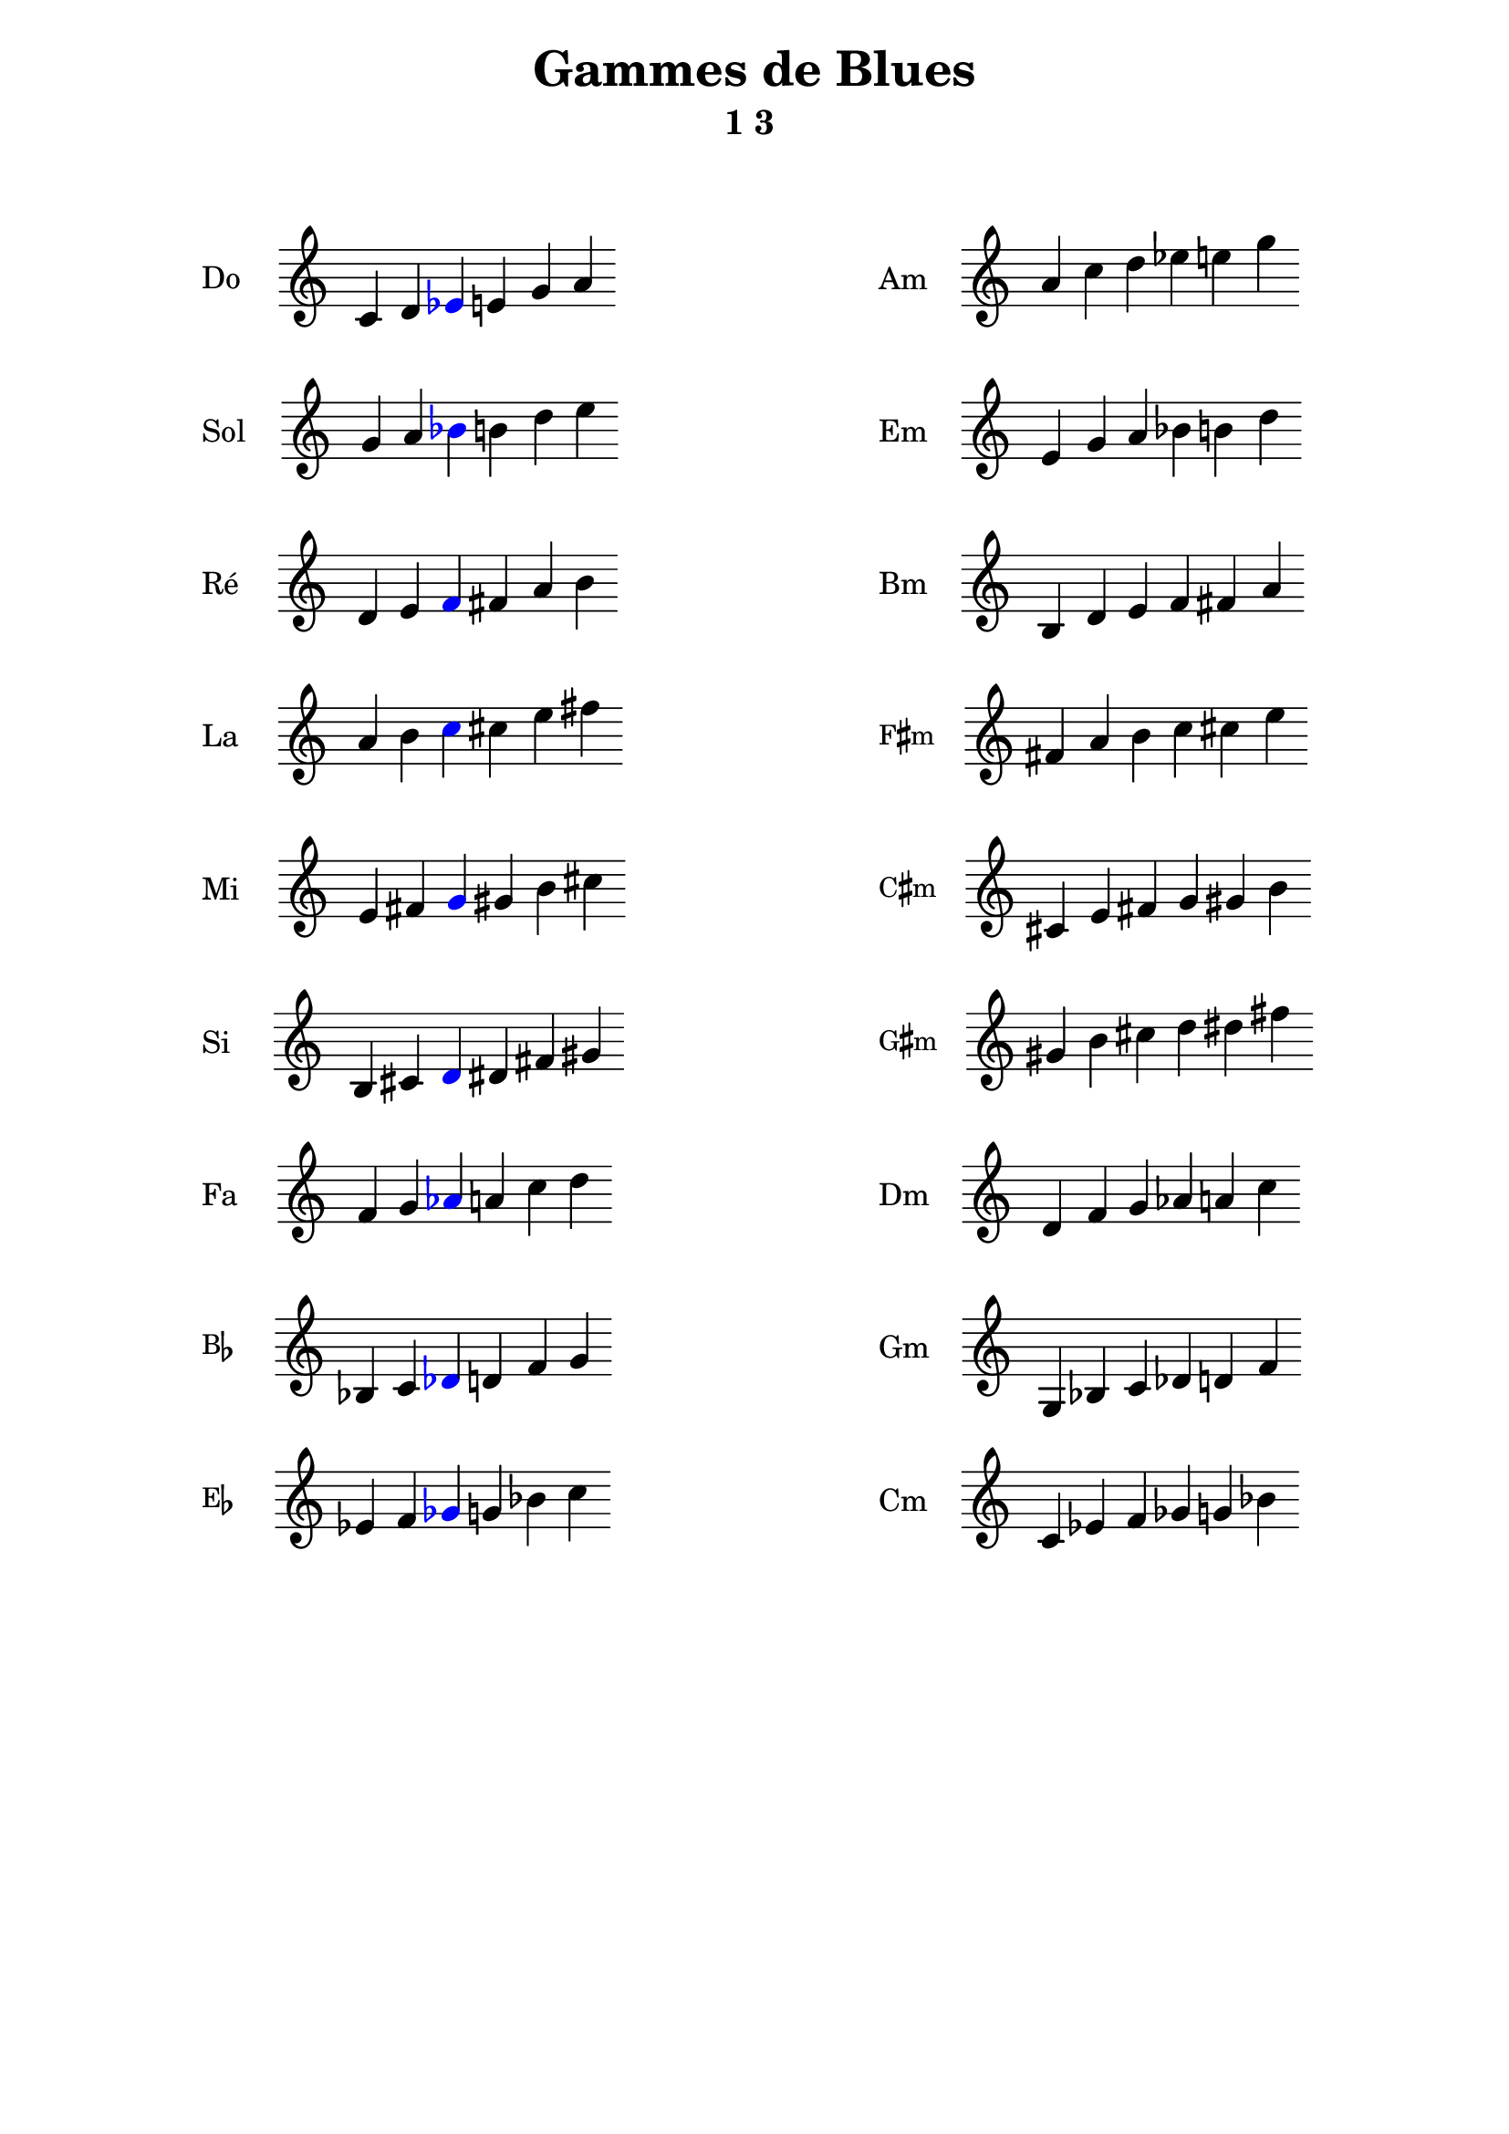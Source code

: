 \version "2.19.49"
\language "english"
#(set-global-staff-size 22)

raisedSharp = \markup \raise #0.6 \sharp 

\header {
  title = "Gammes de Blues"
  subtitle = "1 3 "
  tagline = ##f
}

Am_notes =  \relative c' {
  \time 6/4
  a' c d ef  e g
}
cMaj =  \relative c' {
  \time 6/4
  c d
  \tweak color #blue
  \tweak Accidental.color #blue
  ef
  e g a
}

% Do 2
Do = \markup {
  \score {
    \transpose c c \cMaj
    \layout {
      \context {
        \Staff
        \remove "Time_signature_engraver"
        \remove "Bar_engraver"
        instrumentName = "Do"
      }
    }
  }
}
Am = \markup {
  \score {
    \transpose a a \Am_notes
    \layout {
      \context {
        \Staff
        \remove "Time_signature_engraver"
        \remove "Bar_engraver"
        instrumentName = "Am"
      }
    }
  }
}



% Si 1
Si = \markup {
  \score {
    \transpose c b, \cMaj
    \layout {
      \context {
        \Staff
        \remove "Time_signature_engraver"
        \remove "Bar_engraver"
        instrumentName = "Si"
      }
    }
  }
}
Bm = \markup {
  \score {
    \transpose a b, \Am_notes
    \layout {
      \context {
        \Staff
        \remove "Time_signature_engraver"
        \remove "Bar_engraver"
        instrumentName = "Bm"
      }
    }
  }
}

C_sharp_minor = \markup {
  \score {
    \transpose a cs \Am_notes
    \layout {
      \context {
        \Staff
        \remove "Time_signature_engraver"
        \remove "Bar_engraver"
        instrumentName = \markup \small \concat { "C" \raisedSharp "m" } 
      }
    }
  }
}

F_sharp_minor = \markup {
  \score {
    \transpose a fs \Am_notes
    \layout {
      \context {
        \Staff
        \remove "Time_signature_engraver"
        \remove "Bar_engraver"
        instrumentName = \markup \small \concat { "F" \raisedSharp "m" } 
      }
    }
  }
}
G_sharp_minor = \markup {
  \score {
    \transpose a gs \Am_notes
    \layout {
      \context {
        \Staff
        \remove "Time_signature_engraver"
        \remove "Bar_engraver"
        instrumentName = \markup \small \concat { "G" \raisedSharp "m" } 
      }
    }
  }
}


Cm = \markup {
  \score {
    \transpose a c \Am_notes
    \layout {
      \context {
        \Staff
        \remove "Time_signature_engraver"
        \remove "Bar_engraver"
        instrumentName = "Cm"
      }
    }
  }
}
Dm = \markup {
  \score {
    \transpose a d \Am_notes
    \layout {
      \context {
        \Staff
        \remove "Time_signature_engraver"
        \remove "Bar_engraver"
        instrumentName = "Dm"
      }
    }
  }
}
Em = \markup {
  \score {
    \transpose a e \Am_notes
    \layout {
      \context {
        \Staff
        \remove "Time_signature_engraver"
        \remove "Bar_engraver"
        instrumentName = "Em"
      }
    }
  }
}
Fm = \markup {
  \score {
    \transpose a f \Am_notes
    \layout {
      \context {
        \Staff
        \remove "Time_signature_engraver"
        \remove "Bar_engraver"
        instrumentName = "Fm"
      }
    }
  }
}
Gm = \markup {
  \score {
    \transpose a g, \Am_notes
    \layout {
      \context {
        \Staff
        \remove "Time_signature_engraver"
        \remove "Bar_engraver"
        instrumentName = "Gm"
      }
    }
  }
}

% Re 3
Re = \markup {
  \score {
    \transpose c d \cMaj
    \layout {
      \context {
        \Staff
        \remove "Time_signature_engraver"
        \remove "Bar_engraver"
        instrumentName = "Ré"
      }
    }
  }
}


% Mi 4
Mi = \markup {
  \score {
   \transpose c e \cMaj
    \layout {
      \context {
        \Staff
        \remove "Time_signature_engraver"
        \remove "Bar_engraver"
        instrumentName = "Mi"
      }
    }
  }
}



% Fa 5
Fa = \markup {
  \score {
    \transpose c f \cMaj
    \layout {
      \context {
        \Staff
        \remove "Time_signature_engraver"
        \remove "Bar_engraver"
        instrumentName = "Fa"
      }
    }
  }
}

% sol 6
Sol = \markup {
  \score {
    \transpose c g \cMaj
    \layout {
      \context {
        \Staff
        \remove "Time_signature_engraver"
        \remove "Bar_engraver"
        instrumentName = "Sol"
      }
    }
  }
}

% la 7
La = \markup {
  \score {
    \transpose c a \cMaj
    \layout {
      \context {
        \Staff
        \remove "Time_signature_engraver"
        \remove "Bar_engraver"
        instrumentName = "La"
      }
    }
  }
}

B_flat = \markup {
  \score {
    \transpose c bf, \cMaj
    \layout {
      \context {
        \Staff
        \remove "Time_signature_engraver"
        \remove "Bar_engraver"
        instrumentName = \markup \small \concat { "B" \flat } 
      }
    }
  }
}
E_flat = \markup {
  \score {
    \transpose c ef \cMaj
    \layout {
      \context {
        \Staff
        \remove "Time_signature_engraver"
        \remove "Bar_engraver"
        instrumentName = \markup \small \concat { "E" \flat } 
      }
    }
  }
}
\markuplist {
  \vspace #2
  \fill-line {
    \hspace #1
    \override #'(baseline-skip . 11) {
      \left-column {
        \Do 
        \Sol 
        \Re 
        \La 
        \Mi 
        \Si
        \Fa
        \B_flat
        \E_flat
      }
    }
    \hspace #1
    \override #'(baseline-skip . 11) {
      \left-column {
        \Am
        \Em
        \Bm
        \F_sharp_minor
        \C_sharp_minor
        \G_sharp_minor
        \Dm
        \Gm
        \Cm
      }
    }
    \hspace #1
  }
}